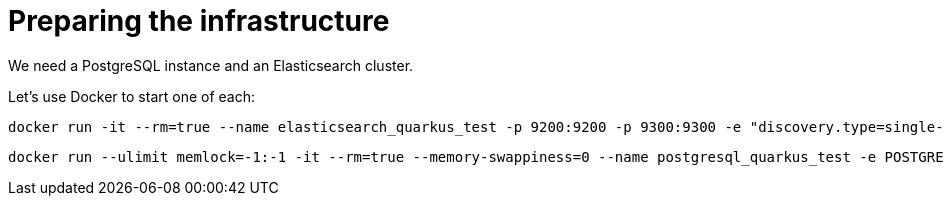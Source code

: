 ifdef::context[:parent-context: {context}]
[id="preparing-the-infrastructure_{context}"]
= Preparing the infrastructure
:context: preparing-the-infrastructure

We need a PostgreSQL instance and an Elasticsearch cluster.

Let's use Docker to start one of each:

[source,shell]
----
docker run -it --rm=true --name elasticsearch_quarkus_test -p 9200:9200 -p 9300:9300 -e "discovery.type=single-node" docker.elastic.co/elasticsearch/elasticsearch:7.5.0
----

[source,shell]
----
docker run --ulimit memlock=-1:-1 -it --rm=true --memory-swappiness=0 --name postgresql_quarkus_test -e POSTGRES_USER=quarkus_test -e POSTGRES_PASSWORD=quarkus_test -e POSTGRES_DB=quarkus_test -p 5432:5432 postgres:11.3
----


ifdef::parent-context[:context: {parent-context}]
ifndef::parent-context[:!context:]